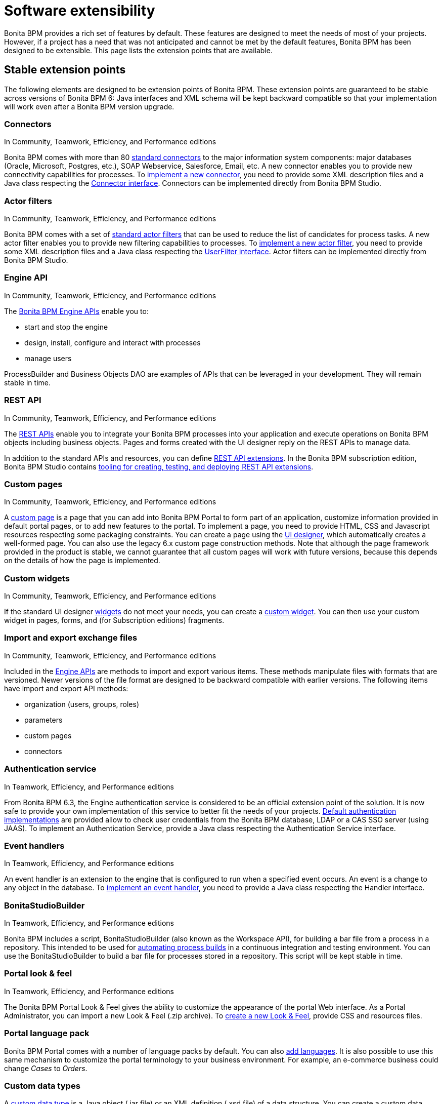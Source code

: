 = Software extensibility

Bonita BPM provides a rich set of features by default. These features are designed to meet the needs of most of your projects.
However, if a project has a need that was not anticipated and cannot be met by the default features, Bonita BPM has been designed to be extensible.
This page lists the extension points that are available.

== Stable extension points

The following elements are designed to be extension points of Bonita BPM.
These extension points are guaranteed to be stable across versions of Bonita BPM 6: Java interfaces and XML schema will be kept backward compatible so that your implementation will work even after a Bonita BPM version upgrade.

=== Connectors

In Community, Teamwork, Efficiency, and Performance editions

Bonita BPM comes with more than 80 xref:_connectivity.adoc[standard connectors] to the major information system components: major databases (Oracle, Microsoft, Postgres, etc.), SOAP Webservice, Salesforce, Email, etc.
A new connector enables you to provide new connectivity capabilities for processes.
To xref:connectors-overview.adoc[implement a new connector], you need to provide some XML description files and a
Java class respecting the http://documentation.bonitasoft.com/javadoc/api/${varVersion}/index.html[Connector interface].
Connectors can be implemented directly from Bonita BPM Studio.

=== Actor filters

In Community, Teamwork, Efficiency, and Performance editions

Bonita BPM comes with a set of xref:actor-filtering.adoc[standard actor filters] that can be used to reduce the list of candidates for process tasks.
A new actor filter enables you to provide new filtering capabilities to processes. To xref:creating-an-actor-filter.adoc[implement a new actor filter],
you need to provide some XML description files and a Java class respecting the http://documentation.bonitasoft.com/javadoc/api/${varVersion}/index.html[UserFilter interface].
Actor filters can be implemented directly from Bonita BPM Studio.

=== Engine API

In Community, Teamwork, Efficiency, and Performance editions

The http://documentation.bonitasoft.com/javadoc/api/${varVersion}/index.html[Bonita BPM Engine APIs] enable you to:

* start and stop the engine
* design, install, configure and interact with processes
* manage users

ProcessBuilder and Business Objects DAO are examples of APIs that can be leveraged in your development. They will remain stable in time.

=== REST API

In Community, Teamwork, Efficiency, and Performance editions

The xref:rest-api-overview.adoc[REST APIs] enable you to integrate your Bonita BPM processes into your application and execute operations on Bonita BPM objects including business objects.
Pages and forms created with the UI designer reply on the REST APIs to manage data.

In addition to the standard APIs and resources, you can define xref:rest-api-extensions.adoc[REST API extensions].
In the Bonita BPM subscription edition, Bonita BPM Studio contains xref:rest-api-extensions.adoc[tooling for creating, testing, and deploying REST API extensions].

=== Custom pages

In Community, Teamwork, Efficiency, and Performance editions

A xref:pages.adoc[custom page] is a page that you can add into Bonita BPM Portal to form part of an application, customize information provided in default portal pages, or to add new features to the portal.
To implement a page, you need to provide HTML, CSS and Javascript resources respecting some packaging constraints.
You can create a page using the xref:ui-designer-overview.adoc[UI designer], which automatically creates a well-formed page.
You can also use the legacy 6.x custom page construction methods.
Note that although the page framework provided in the product is stable, we cannot guarantee that all custom pages will work with future versions, because this depends on the details of how the page is implemented.

=== Custom widgets

In Community, Teamwork, Efficiency, and Performance editions

If the standard UI designer xref:widgets.adoc[widgets] do not meet your needs, you can create a xref:custom-widgets.adoc[custom widget].
You can then use your custom widget in pages, forms, and (for Subscription editions) fragments.

=== Import and export exchange files

In Community, Teamwork, Efficiency, and Performance editions

Included in the http://documentation.bonitasoft.com/javadoc/api/${varVersion}/index.html[Engine APIs] are methods to import and export various items.
These methods manipulate files with formats that are versioned. Newer versions of the file format are designed to be backward compatible with earlier versions. The following items have import and export API methods:

* organization (users, groups, roles)
* parameters
* custom pages
* connectors

=== Authentication service

In Teamwork, Efficiency, and Performance editions

From Bonita BPM 6.3, the Engine authentication service is considered to be an official extension point of the solution. It is now safe to provide your own implementation of this service to better fit the needs of your projects.
xref:user-authentication-overview.adoc[Default authentication implementations] are provided allow to check user credentials from the Bonita BPM database, LDAP or a CAS SSO server (using JAAS).
To implement an Authentication Service, provide a Java class respecting the Authentication Service interface.

=== Event handlers

In Teamwork, Efficiency, and Performance editions

An event handler is an extension to the engine that is configured to run when a specified event occurs. An event is a change to any object in the database.
To xref:event-handlers.adoc[implement an event handler], you need to provide a Java class respecting the Handler interface.

=== BonitaStudioBuilder

In Teamwork, Efficiency, and Performance editions

Bonita BPM includes a script, BonitaStudioBuilder (also known as the Workspace API), for building a bar file from a process in a repository.
This intended to be used for xref:automating-process-builds.adoc[automating process builds] in a continuous integration and testing environment.
You can use the BonitaStudioBuilder to build a bar file for processes stored in a repository. This script will be kept stable in time.

=== Portal look & feel

In Teamwork, Efficiency, and Performance editions

The Bonita BPM Portal Look & Feel gives the ability to customize the appearance of the portal Web interface. As a Portal Administrator, you can import a new Look & Feel (.zip archive).
To xref:creating-a-new-look-feel.adoc[create a new Look & Feel], provide CSS and resources files.

=== Portal language pack

Bonita BPM Portal comes with a number of language packs by default. You can also xref:languages.adoc[add languages].
It is also possible to use this same mechanism to customize the portal terminology to your business environment. For example, an e-commerce business could change _Cases_ to _Orders_.

=== Custom data types

A xref:create-a-complex-data-type.adoc[custom data type] is a Java object (.jar file) or an XML definition (.xsd file) of a data structure.
You can create a custom data type and use it to define a process variable if the standard data types are not suitable for your process.
Note that although the custom data type framework provided in the product is stable, we cannot guarantee that all custom data types will work with future versions, because this depends on the details of how the data type is implemented.

== Unstable extension points

The following elements may be used as extension points but there is no guarantee of stability across versions. No changes are planned, but we reserve the right to change make incompatible changes in any future version.

* *Portal URLs and Forms URLs*. Some customer projects have used hard-coded or forged URLs to access specific pages of Bonita BPM Portal or forms, to fit in with specific technology or navigation constraints.
While such URLs have so far been quite stable, there is no guarantee that they will not change across Bonita BPM versions.
Recommendation: if your project relies on such URLs, make URL generation configurable so that you can easily change it if required after a Bonita BPM upgrade.
* *Forms HTML templates*. It is possible to modify the HTML page template, HTML process template, or HTML portal template to customize the appearance and behavior of forms.
There is no guarantee that these templates will not change across Bonita BPM versions.
If a form uses some Javascript code based on an element in the HTML Document Object Model, the element may be moved, modified or removed in a future version so the Javascript will no longer work.
* *Authorization Rule Mapping*. It is possible to modify authorization rules mapping applied to start a process, display process overview or execute a task.
You can customize this mapping by defining your own bean and override property. See xref:custom-authorization-rule-mapping.adoc[Authorization Rule Mapping]

Only the elements listed on this page are intended to be used as extension points. For other elements, there is no guarantee of stability, and a high probability of changes across versions.
For example, the following should not be considered to be extension points:

* *Engine Services* (other than those listed in this page). The Engine is structured as an aggregation of several services.
This provides clear isolation of responsibility and eases maintenance. The interfaces, configuration files, and existence of services are not guaranteed across versions.

== Backward compatibility

In Bonita BPM 6.x and 7.x, we ensure backward compatibility of the following:

* Engine API (except items marked as deprecated)
* Web REST API (except items marked as deprecated)
* Authentication Service (from 6.3.0 onwards)
* XML file format for the following:
 ** event handlers
 ** BonitaStudioBuilder (also known as the Workspace API)
 ** actor filters
 ** connectors
 ** form validators
 ** import and export exchange files

We cannot ensure backward compatibility for the following:

* Portal Look & Feel definition structure
* Custom Pages definition structure
* Custom data types definition structure
* URLs
* Forms definition structure and HTML templates
* bonita home folder structure and content (removed since 7.3)

